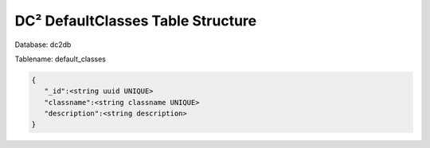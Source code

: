 DC² DefaultClasses Table Structure
==================================


Database: dc2db

Tablename: default_classes

.. code-block:: javascript

   {
      "_id":<string uuid UNIQUE>
      "classname":<string classname UNIQUE>
      "description":<string description>
   }
